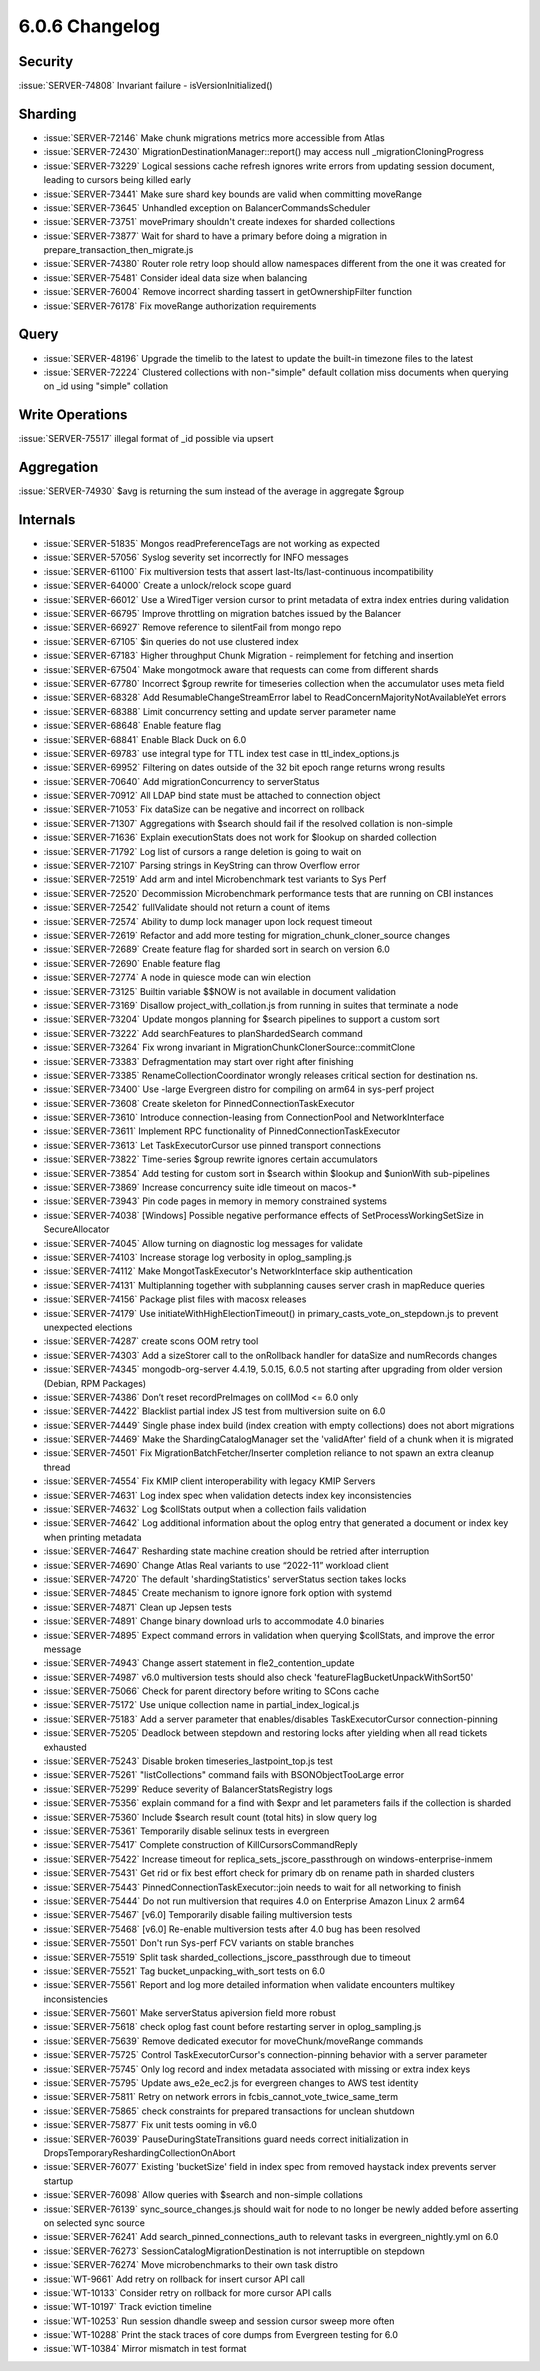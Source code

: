 .. _6.0.6-changelog:

6.0.6 Changelog
---------------

Security
~~~~~~~~

:issue:`SERVER-74808` Invariant failure - isVersionInitialized()

Sharding
~~~~~~~~

- :issue:`SERVER-72146` Make chunk migrations metrics more accessible
  from Atlas
- :issue:`SERVER-72430` MigrationDestinationManager::report() may access
  null _migrationCloningProgress
- :issue:`SERVER-73229` Logical sessions cache refresh ignores write
  errors from updating session document, leading to cursors being killed
  early
- :issue:`SERVER-73441` Make sure shard key bounds are valid when
  committing moveRange
- :issue:`SERVER-73645` Unhandled exception on BalancerCommandsScheduler
- :issue:`SERVER-73751` movePrimary shouldn't create indexes for sharded
  collections
- :issue:`SERVER-73877` Wait for shard to have a primary before doing a
  migration in prepare_transaction_then_migrate.js
- :issue:`SERVER-74380` Router role retry loop should allow namespaces
  different from the one it was created for
- :issue:`SERVER-75481` Consider ideal data size when balancing
- :issue:`SERVER-76004` Remove incorrect sharding tassert in
  getOwnershipFilter function
- :issue:`SERVER-76178` Fix moveRange authorization requirements

Query
~~~~~

- :issue:`SERVER-48196` Upgrade the timelib to the latest to update the
  built-in timezone files to the latest
- :issue:`SERVER-72224` Clustered collections with non-"simple" default
  collation miss documents when querying on _id using "simple" collation

Write Operations
~~~~~~~~~~~~~~~~

:issue:`SERVER-75517` illegal format of _id possible via upsert

Aggregation
~~~~~~~~~~~

:issue:`SERVER-74930` $avg is returning the sum instead of the average
in aggregate $group

Internals
~~~~~~~~~

- :issue:`SERVER-51835` Mongos readPreferenceTags are not working as
  expected
- :issue:`SERVER-57056` Syslog severity set incorrectly for INFO
  messages
- :issue:`SERVER-61100` Fix multiversion tests that assert
  last-lts/last-continuous incompatibility
- :issue:`SERVER-64000` Create a unlock/relock scope guard
- :issue:`SERVER-66012` Use a WiredTiger version cursor to print
  metadata of extra index entries during validation
- :issue:`SERVER-66795` Improve throttling on migration batches issued
  by the Balancer
- :issue:`SERVER-66927` Remove reference to silentFail from mongo repo
- :issue:`SERVER-67105` $in queries do not use clustered index
- :issue:`SERVER-67183` Higher throughput Chunk Migration - reimplement
  for fetching and insertion
- :issue:`SERVER-67504` Make mongotmock aware that requests can come
  from different shards
- :issue:`SERVER-67780` Incorrect $group rewrite for timeseries
  collection when the accumulator uses meta field
- :issue:`SERVER-68328` Add ResumableChangeStreamError label to
  ReadConcernMajorityNotAvailableYet errors
- :issue:`SERVER-68388` Limit concurrency setting and update server
  parameter name
- :issue:`SERVER-68648` Enable feature flag
- :issue:`SERVER-68841` Enable Black Duck on 6.0
- :issue:`SERVER-69783` use integral type for TTL index test case in
  ttl_index_options.js
- :issue:`SERVER-69952` Filtering on dates outside of the 32 bit epoch
  range returns wrong results
- :issue:`SERVER-70640` Add migrationConcurrency to serverStatus
- :issue:`SERVER-70912` All LDAP bind state must be attached to
  connection object
- :issue:`SERVER-71053` Fix dataSize can be negative and incorrect on
  rollback
- :issue:`SERVER-71307` Aggregations with $search should fail if the
  resolved collation is non-simple
- :issue:`SERVER-71636` Explain executionStats does not work for $lookup
  on sharded collection
- :issue:`SERVER-71792` Log list of cursors a range deletion is going to
  wait on
- :issue:`SERVER-72107` Parsing strings in KeyString can throw Overflow
  error
- :issue:`SERVER-72519` Add arm and intel Microbenchmark test variants
  to Sys Perf
- :issue:`SERVER-72520` Decommission Microbenchmark performance tests
  that are running on CBI instances
- :issue:`SERVER-72542` fullValidate should not return a count of items
- :issue:`SERVER-72574` Ability to dump lock manager upon lock request
  timeout
- :issue:`SERVER-72619` Refactor and add more testing for
  migration_chunk_cloner_source changes
- :issue:`SERVER-72689` Create feature flag for sharded sort in search
  on version 6.0
- :issue:`SERVER-72690` Enable feature flag
- :issue:`SERVER-72774` A node in quiesce mode can win election
- :issue:`SERVER-73125` Builtin variable $$NOW is not available in
  document validation
- :issue:`SERVER-73169` Disallow project_with_collation.js from running
  in suites that terminate a node
- :issue:`SERVER-73204` Update mongos planning for $search pipelines to
  support a custom sort
- :issue:`SERVER-73222` Add searchFeatures to planShardedSearch command
- :issue:`SERVER-73264` Fix wrong invariant in
  MigrationChunkClonerSource::commitClone
- :issue:`SERVER-73383` Defragmentation may start over right after
  finishing
- :issue:`SERVER-73385` RenameCollectionCoordinator wrongly releases
  critical section for destination ns.
- :issue:`SERVER-73400` Use -large Evergreen distro for compiling on
  arm64 in sys-perf project
- :issue:`SERVER-73608` Create skeleton for PinnedConnectionTaskExecutor
- :issue:`SERVER-73610` Introduce connection-leasing from ConnectionPool
  and NetworkInterface
- :issue:`SERVER-73611` Implement RPC functionality of
  PinnedConnectionTaskExecutor
- :issue:`SERVER-73613` Let TaskExecutorCursor use pinned transport
  connections
- :issue:`SERVER-73822` Time-series $group rewrite ignores certain
  accumulators
- :issue:`SERVER-73854` Add testing for custom sort in $search within
  $lookup and $unionWith sub-pipelines
- :issue:`SERVER-73869` Increase concurrency suite idle timeout on
  macos-*
- :issue:`SERVER-73943` Pin code pages in memory in memory constrained
  systems
- :issue:`SERVER-74038` [Windows] Possible negative performance effects
  of SetProcessWorkingSetSize in SecureAllocator
- :issue:`SERVER-74045` Allow turning on diagnostic log messages for
  validate
- :issue:`SERVER-74103` Increase storage log verbosity in
  oplog_sampling.js
- :issue:`SERVER-74112` Make MongotTaskExecutor's NetworkInterface skip
  authentication
- :issue:`SERVER-74131` Multiplanning together with subplanning causes
  server crash in mapReduce queries
- :issue:`SERVER-74156` Package plist files with macosx releases
- :issue:`SERVER-74179` Use initiateWithHighElectionTimeout() in
  primary_casts_vote_on_stepdown.js to prevent unexpected elections
- :issue:`SERVER-74287` create scons OOM retry tool
- :issue:`SERVER-74303` Add a sizeStorer call to the onRollback handler
  for dataSize and numRecords changes
- :issue:`SERVER-74345` mongodb-org-server 4.4.19, 5.0.15, 6.0.5 not
  starting after upgrading from older version (Debian, RPM Packages)
- :issue:`SERVER-74386` Don’t reset recordPreImages on collMod <= 6.0
  only
- :issue:`SERVER-74422` Blacklist partial index JS test from
  multiversion suite on 6.0
- :issue:`SERVER-74449` Single phase index build (index creation with
  empty collections) does not abort migrations
- :issue:`SERVER-74469` Make the ShardingCatalogManager set the
  'validAfter' field of a chunk when it is migrated
- :issue:`SERVER-74501` Fix MigrationBatchFetcher/Inserter completion
  reliance to not spawn an extra cleanup thread
- :issue:`SERVER-74554` Fix KMIP client interoperability with legacy
  KMIP Servers
- :issue:`SERVER-74631` Log index spec when validation detects index key
  inconsistencies
- :issue:`SERVER-74632` Log $collStats output when a collection fails
  validation
- :issue:`SERVER-74642` Log additional information about the oplog entry
  that generated a document or index key when printing metadata
- :issue:`SERVER-74647` Resharding state machine creation should be
  retried after interruption
- :issue:`SERVER-74690` Change Atlas Real variants to use “2022-11”
  workload client
- :issue:`SERVER-74720` The default 'shardingStatistics' serverStatus
  section takes locks
- :issue:`SERVER-74845` Create mechanism to ignore ignore fork option
  with systemd
- :issue:`SERVER-74871` Clean up Jepsen tests
- :issue:`SERVER-74891` Change binary download urls to accommodate 4.0
  binaries
- :issue:`SERVER-74895` Expect command errors in validation when
  querying $collStats, and improve the error message
- :issue:`SERVER-74943` Change assert statement in
  fle2_contention_update
- :issue:`SERVER-74987` v6.0 multiversion tests should also check
  'featureFlagBucketUnpackWithSort50'
- :issue:`SERVER-75066` Check for parent directory before writing to
  SCons cache
- :issue:`SERVER-75172` Use unique collection name in
  partial_index_logical.js
- :issue:`SERVER-75183` Add a server parameter that enables/disables
  TaskExecutorCursor connection-pinning
- :issue:`SERVER-75205` Deadlock between stepdown and restoring locks
  after yielding when all read tickets exhausted
- :issue:`SERVER-75243` Disable broken timeseries_lastpoint_top.js test
- :issue:`SERVER-75261` "listCollections" command fails with
  BSONObjectTooLarge error
- :issue:`SERVER-75299` Reduce severity of BalancerStatsRegistry logs
- :issue:`SERVER-75356` explain command for a find with $expr and let
  parameters fails if the collection is sharded
- :issue:`SERVER-75360` Include $search result count (total hits) in
  slow query log
- :issue:`SERVER-75361` Temporarily disable selinux tests in evergreen
- :issue:`SERVER-75417` Complete construction of KillCursorsCommandReply
- :issue:`SERVER-75422` Increase timeout for
  replica_sets_jscore_passthrough on windows-enterprise-inmem
- :issue:`SERVER-75431` Get rid or fix best effort check for primary db
  on rename path in sharded clusters
- :issue:`SERVER-75443` PinnedConnectionTaskExecutor::join needs to wait
  for all networking to finish
- :issue:`SERVER-75444` Do not run multiversion that requires 4.0 on
  Enterprise Amazon Linux 2 arm64
- :issue:`SERVER-75467` [v6.0] Temporarily disable failing multiversion
  tests
- :issue:`SERVER-75468` [v6.0] Re-enable multiversion tests after 4.0
  bug has been resolved
- :issue:`SERVER-75501` Don't run Sys-perf FCV variants on stable
  branches
- :issue:`SERVER-75519` Split task
  sharded_collections_jscore_passthrough due to timeout
- :issue:`SERVER-75521` Tag bucket_unpacking_with_sort tests on 6.0
- :issue:`SERVER-75561` Report and log more detailed information when
  validate encounters multikey inconsistencies
- :issue:`SERVER-75601` Make serverStatus apiversion field more robust
- :issue:`SERVER-75618` check oplog fast count before restarting server
  in oplog_sampling.js
- :issue:`SERVER-75639` Remove dedicated executor for
  moveChunk/moveRange commands
- :issue:`SERVER-75725` Control TaskExecutorCursor's connection-pinning
  behavior with a server parameter
- :issue:`SERVER-75745` Only log record and index metadata associated
  with missing or extra index keys
- :issue:`SERVER-75795` Update aws_e2e_ec2.js for evergreen changes to
  AWS test identity
- :issue:`SERVER-75811` Retry on network errors in
  fcbis_cannot_vote_twice_same_term
- :issue:`SERVER-75865` check constraints for prepared transactions for
  unclean shutdown
- :issue:`SERVER-75877` Fix unit tests ooming in v6.0
- :issue:`SERVER-76039` PauseDuringStateTransitions guard needs correct
  initialization in DropsTemporaryReshardingCollectionOnAbort
- :issue:`SERVER-76077` Existing 'bucketSize' field in index spec from
  removed haystack index prevents server startup
- :issue:`SERVER-76098` Allow queries with $search and non-simple
  collations
- :issue:`SERVER-76139` sync_source_changes.js should wait for node to
  no longer be newly added before asserting on selected sync source
- :issue:`SERVER-76241` Add search_pinned_connections_auth to relevant
  tasks in evergreen_nightly.yml on 6.0
- :issue:`SERVER-76273` SessionCatalogMigrationDestination is not
  interruptible on stepdown
- :issue:`SERVER-76274` Move microbenchmarks to their own task distro
- :issue:`WT-9661` Add retry on rollback for insert cursor API call
- :issue:`WT-10133` Consider retry on rollback for more cursor API calls
- :issue:`WT-10197` Track eviction timeline
- :issue:`WT-10253` Run session dhandle sweep and session cursor sweep
  more often
- :issue:`WT-10288` Print the stack traces of core dumps from Evergreen
  testing for 6.0
- :issue:`WT-10384` Mirror mismatch in test format

